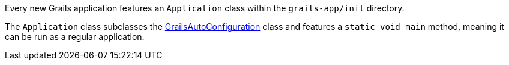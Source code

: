 Every new Grails application features an `Application` class within the `grails-app/init` directory.

The `Application` class subclasses the http://docs.grails.org/latest/api/grails/boot/config/GrailsAutoConfiguration.html[GrailsAutoConfiguration] class and features a `static void main` method, meaning it can be run as a regular application.
